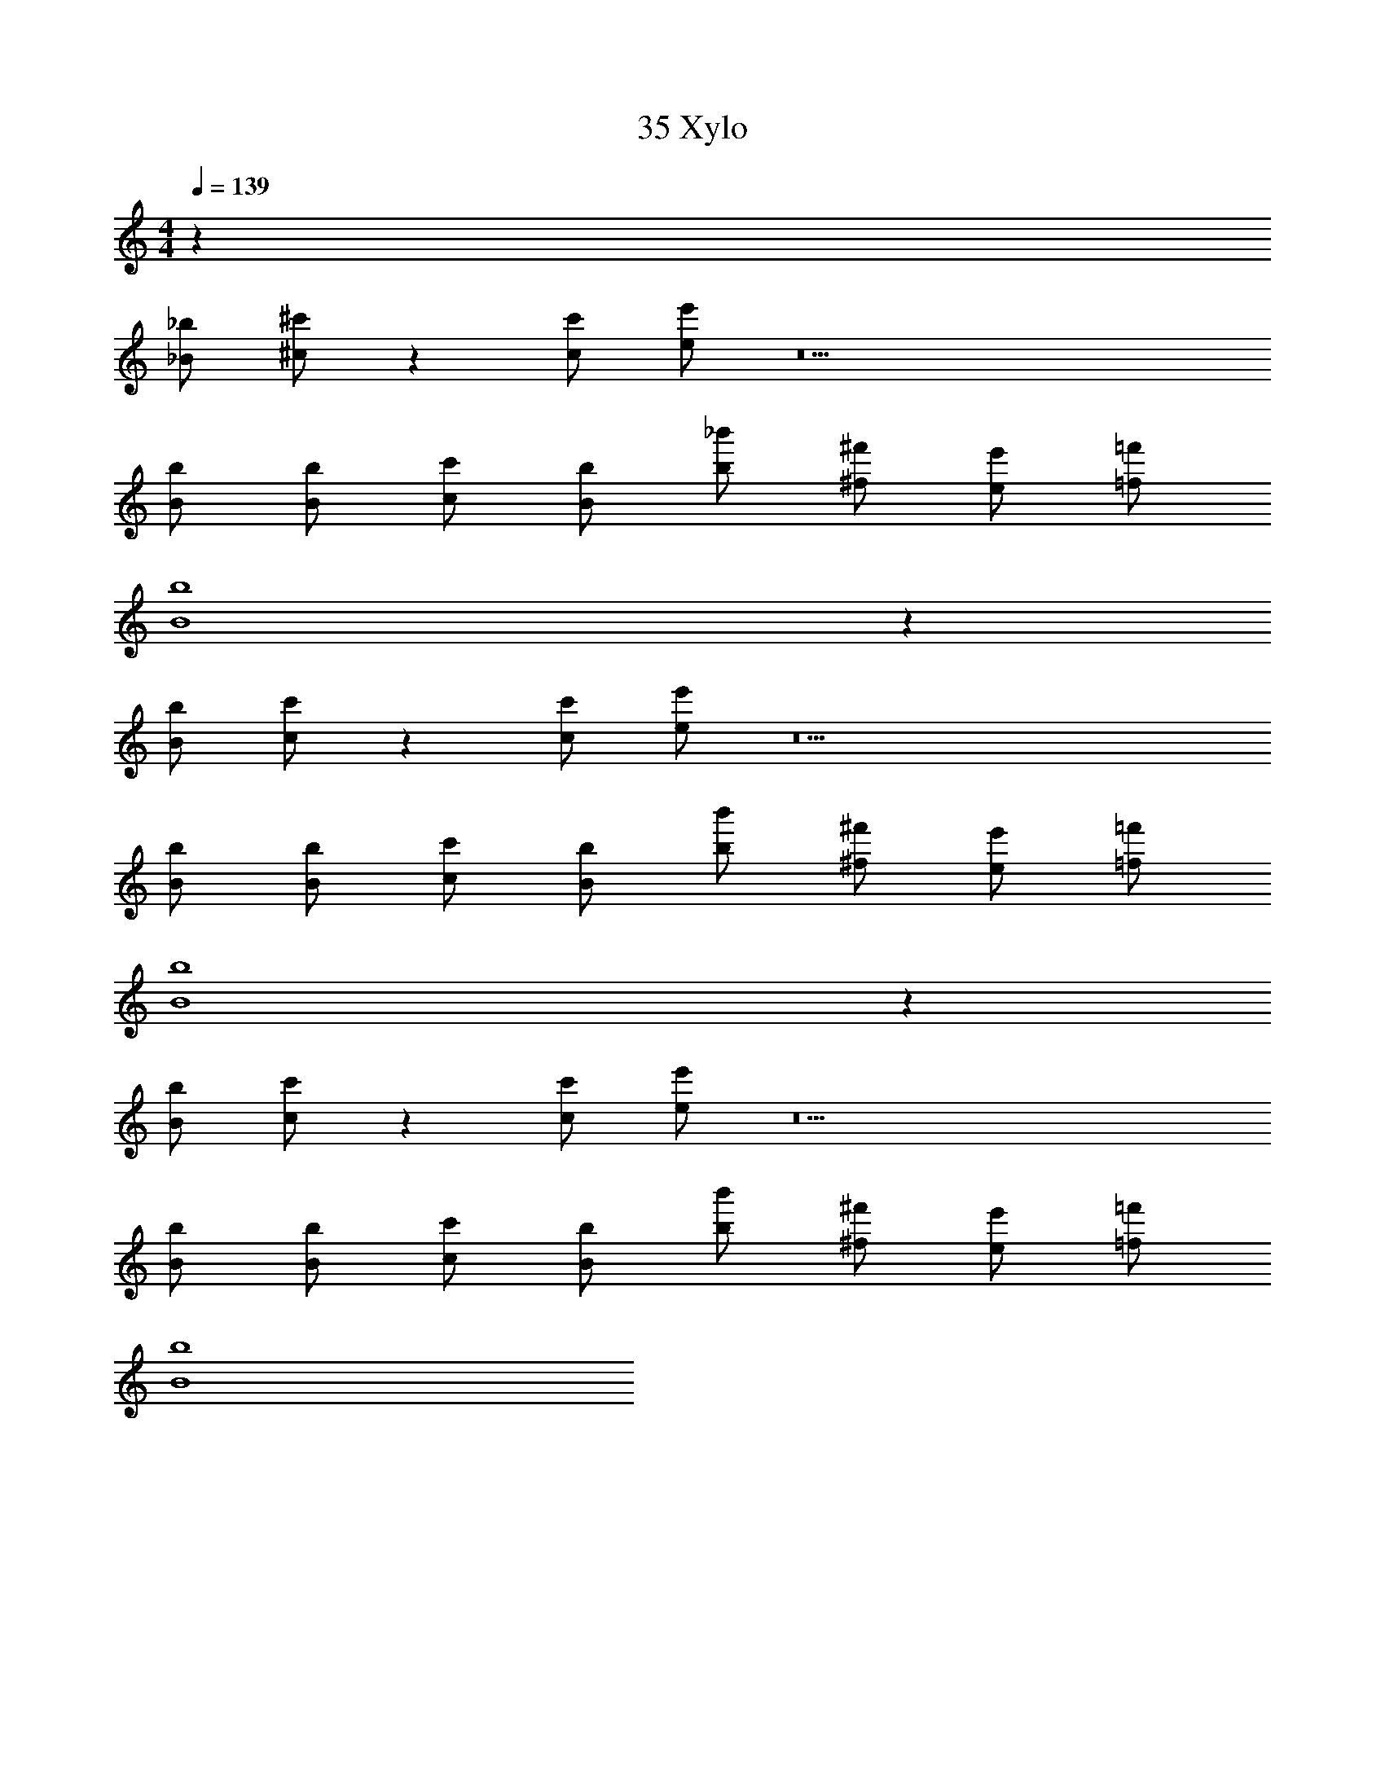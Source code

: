 X: 1
T: 35 Xylo
Z: ABC Generated by Starbound Composer v0.8.7
L: 1/4
M: 4/4
Q: 1/4=139
K: C
z132 
[_B/_b/] [^c/^c'/] z [c/c'/] [e/e'/] z9 
[B/b/] [B/b/] [c/c'/] [B/b/] [b/_b'/] [^f/^f'/] [e/e'/] [=f/=f'/] 
[B4b4] z132 
[B/b/] [c/c'/] z [c/c'/] [e/e'/] z9 
[B/b/] [B/b/] [c/c'/] [B/b/] [b/b'/] [^f/^f'/] [e/e'/] [=f/=f'/] 
[B4b4] z132 
[B/b/] [c/c'/] z [c/c'/] [e/e'/] z9 
[B/b/] [B/b/] [c/c'/] [B/b/] [b/b'/] [^f/^f'/] [e/e'/] [=f/=f'/] 
[B4b4] 
